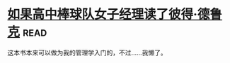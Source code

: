 * [[https://book.douban.com/subject/6732543/][如果高中棒球队女子经理读了彼得·德鲁克]]:read:
这本书本来可以做为我的管理学入门的，不过……我懒了。
